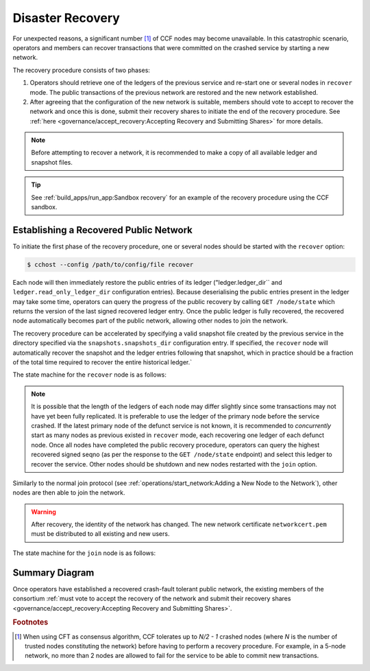 Disaster Recovery
=================

For unexpected reasons, a significant number [#crash]_ of CCF nodes may become unavailable. In this catastrophic scenario, operators and members can recover transactions that were committed on the crashed service by starting a new network.

The recovery procedure consists of two phases:

1. Operators should retrieve one of the ledgers of the previous service and re-start one or several nodes in ``recover`` mode. The public transactions of the previous network are restored and the new network established.

2. After agreeing that the configuration of the new network is suitable, members should vote to accept to recover the network and once this is done, submit their recovery shares to initiate the end of the recovery procedure. See :ref:`here <governance/accept_recovery:Accepting Recovery and Submitting Shares>` for more details.

.. note:: Before attempting to recover a network, it is recommended to make a copy of all available ledger and snapshot files.

.. tip:: See :ref:`build_apps/run_app:Sandbox recovery` for an example of the recovery procedure using the CCF sandbox.

Establishing a Recovered Public Network
---------------------------------------

To initiate the first phase of the recovery procedure, one or several nodes should be started with the ``recover`` option:

.. code-block:: bash

    $ cchost --config /path/to/config/file recover

Each node will then immediately restore the public entries of its ledger ("ledger.ledger_dir`` and ``ledger.read_only_ledger_dir`` configuration entries). Because deserialising the public entries present in the ledger may take some time, operators can query the progress of the public recovery by calling ``GET /node/state`` which returns the version of the last signed recovered ledger entry. Once the public ledger is fully recovered, the recovered node automatically becomes part of the public network, allowing other nodes to join the network.

The recovery procedure can be accelerated by specifying a valid snapshot file created by the previous service in the directory specified via the ``snapshots.snapshots_dir`` configuration entry. If specified, the ``recover`` node will automatically recover the snapshot and the ledger entries following that snapshot, which in practice should be a fraction of the total time required to recover the entire historical ledger.`

The state machine for the ``recover`` node is as follows:

.. mermaid::

    graph LR;
        Uninitialized-- config -->Initialized;
        Initialized-- recovery -->ReadingPublicLedger;
        ReadingPublicLedger-->PartOfPublicNetwork;
        PartOfPublicNetwork-- member shares reassembly -->ReadingPrivateLedger;
        ReadingPrivateLedger-->PartOfNetwork;

.. note:: It is possible that the length of the ledgers of each node may differ slightly since some transactions may not have yet been fully replicated. It is preferable to use the ledger of the primary node before the service crashed. If the latest primary node of the defunct service is not known, it is recommended to `concurrently` start as many nodes as previous existed in ``recover`` mode, each recovering one ledger of each defunct node. Once all nodes have completed the public recovery procedure, operators can query the highest recovered signed seqno (as per the response to the ``GET /node/state`` endpoint) and select this ledger to recover the service. Other nodes should be shutdown and new nodes restarted with the ``join`` option.

Similarly to the normal join protocol (see :ref:`operations/start_network:Adding a New Node to the Network`), other nodes are then able to join the network.

.. warning:: After recovery, the identity of the network has changed. The new network certificate ``networkcert.pem`` must be distributed to all existing and new users.

The state machine for the ``join`` node is as follows:

.. mermaid::

    graph LR;
        Uninitialized-- config -->Initialized;
        Initialized-- join from snapshot -->VerifyingSnapshot;
        VerifyingSnapshot-->Pending;
        Initialized-- join without snapshot -->Pending;
        Pending-- poll status -->Pending;
        Pending-- trusted -->PartOfPublicNetwork;

Summary Diagram
---------------

.. mermaid::

    sequenceDiagram
        participant Operators
        participant Node 0
        participant Node 1
        participant Node 2

        Operators->>+Node 0: cchost recover
        Node 0-->>Operators: Network Certificate 0
        Note over Node 0: Reading Public Ledger...

        Operators->>+Node 1: cchost recover
        Node 1-->>Operators: Network Certificate 1
        Note over Node 1: Reading Public Ledger...

        Operators->>+Node 0: GET /node/state
        Node 0-->>Operators: {"last_signed_seqno": 50, "state": "readingPublicLedger"}
        Note over Node 0: Finished Reading Public Ledger, now Part of Public Network
        Operators->>Node 0: GET /node/state
        Node 0-->>Operators: {"last_signed_seqno": 243, "state": "partOfPublicNetwork"}

        Operators->>+Node 1: GET /node/state
        Node 1-->>Operators: {"last_signed_seqno": 36, "state": "readingPublicLedger"}
        Note over Node 1: Finished Reading Public Ledger, now Part of Public Network
        Operators->>Node 1: GET /node/state
        Node 1-->>Operators: {"last_signed_seqno": 203, "state": "partOfPublicNetwork"}

        Note over Operators, Node 1: Operators select Node 0 to start the new network (243 > 203)

        Operators->>+Node 1: cchost shutdown

        Operators->>+Node 2: cchost join
        Node 2->>+Node 0: Join network (over TLS)
        Node 0-->>Node 2: Join network response
        Note over Node 2: Part of Public Network

Once operators have established a recovered crash-fault tolerant public network, the existing members of the consortium :ref:`must vote to accept the recovery of the network and submit their recovery shares <governance/accept_recovery:Accepting Recovery and Submitting Shares>`.

.. rubric:: Footnotes

.. [#crash] When using CFT as consensus algorithm, CCF tolerates up to `N/2 - 1` crashed nodes (where `N` is the number of trusted nodes constituting the network) before having to perform a recovery procedure. For example, in a 5-node network, no more than 2 nodes are allowed to fail for the service to be able to commit new transactions.